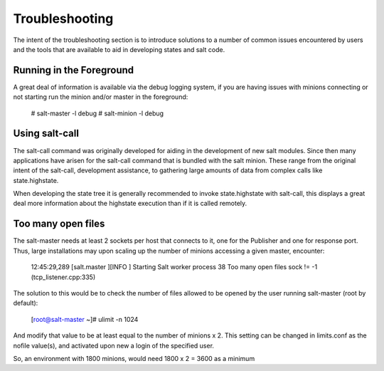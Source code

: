 ===============
Troubleshooting
===============

The intent of the  troubleshooting section is to introduce solutions to a
number of common issues encountered by users and the tools that are available
to aid in developing states and salt code.

Running in the Foreground
=========================

A great deal of information is available via the debug logging system, if you
are having issues with minions connecting or not starting run the minion and/or
master in the foreground:

  # salt-master -l debug
  # salt-minion -l debug


Using salt-call
===============

The salt-call command was originally developed for aiding in the development
of new salt modules. Since then many applications have arisen for the salt-call
command that is bundled with the salt minion. These range from the original
intent of the salt-call, development assistance, to gathering large amounts of
data from complex calls like state.highstate.

When developing the state tree it is generally recommended to invoke
state.highstate with salt-call, this displays a great deal more information
about the highstate execution than if it is called remotely.

Too many open files
===================

The salt-master needs at least 2 sockets per host that connects to it, one for
the Publisher and one for response port. Thus, large installations may upon
scaling up the number of minions accessing a given master, encounter:

        12:45:29,289 [salt.master    ][INFO    ] Starting Salt worker process 38
        Too many open files
        sock != -1 (tcp_listener.cpp:335)

The solution to this would be to check the number of files allowed to be
opened by the user running salt-master (root by default):

        [root@salt-master ~]# ulimit -n
        1024

And modify that value to be at least equal to the number of minions x 2.
This setting can be changed in limits.conf as the nofile value(s),
and activated upon new a login of the specified user.

So, an environment with 1800 minions, would need 1800 x 2 = 3600 as a minimum
